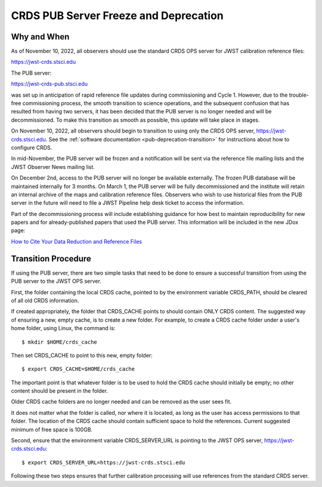 .. _pub-deprecation:

CRDS PUB Server Freeze and Deprecation
======================================

Why and When
------------

As of November 10, 2022, all observers should use the standard CRDS OPS server
for JWST calibration reference files:

`https://jwst-crds.stsci.edu <https://jwst-crds.stsci.edu>`_

The PUB server:

`https://jwst-crds-pub.stsci.edu <https://jwst-crds-pub.stsci.edu>`_

was set up in anticipation of rapid reference file updates during commissioning
and Cycle 1. However, due to the trouble-free commissioning process,
the smooth transition to science operations, and the subsequent
confusion that has resulted from having two servers, it has been
decided that the PUB server is no longer needed and will be
decommissioned. To make this transition as smooth as possible, this
update will take place in stages.

On November 10, 2022, all observers should begin to transition to using only the CRDS
OPS server, `https://jwst-crds.stsci.edu <https://jwst-crds.stsci.edu>`_. See
the :ref:`software documentation <pub-deprecation-transition>` for
instructions about how to configure CRDS.

In mid-November, the PUB server will be frozen and a notification will be sent via the
reference file mailing lists and the JWST Observer News mailing list.

On December 2nd, access to the PUB server will no longer be available externally.
The frozen PUB database will be maintained internally for 3 months. On March 1, the PUB server will
be fully decommissioned and the institute will
retain an internal archive of the maps and calibration reference files.
Observers who wish to use historical files from the PUB server in the future will need to file a
JWST Pipeline help desk ticket to access the information.

Part of the decommissioning process will include establishing guidance for how best to
maintain reproducibility for new papers and for already-published papers that used the PUB server. This information
will be included in the new JDox page:

`How to Cite Your Data Reduction and Reference Files <https://jwst-docs.stsci.edu/jwst-science-calibration-pipeline-overview/jwst-data-calibration-reference-files>`_


.. _pub-deprecation-transition:

Transition Procedure
--------------------

If using the PUB server, there are two simple tasks that need to be done to
ensure a successful transition from using the PUB server to the JWST OPS server.


First, the folder containing the local CRDS cache, pointed to by the environment
variable CRDS_PATH, should be cleared of all old CRDS information.

If created appropriately, the folder that CRDS_CACHE points to should contain
ONLY CRDS content. The suggested way of ensuring a new, empty cache, is to
create a new folder. For example, to create a CRDS cache folder under a user's
home folder, using Linux, the command is:

::

   $ mkdir $HOME/crds_cache

Then set CRDS_CACHE to point to this new, empty folder:

::

   $ export CRDS_CACHE=$HOME/crds_cache

The important point is that whatever folder is to be used to hold the CRDS cache
should initially be empty; no other content should be present in the folder.

Older CRDS cache folders are no longer needed and can be removed as the user
sees fit.

It does not matter what the folder is called, nor where it is located, as long
as the user has access permissions to that folder. The location of the CRDS
cache should contain sufficient space to hold the references. Current suggested
minimum of free space is 100GB.

Second, ensure that the environment variable CRDS_SERVER_URL is pointing to the
JWST OPS server, https://jwst-crds.stsci.edu:

::

   $ export CRDS_SERVER_URL=https://jwst-crds.stsci.edu

Following these two steps ensures that further calibration processing will use
references from the standard CRDS server.
